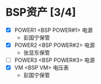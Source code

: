 
* BSP资产 [3/4]
  - [X] POWER1  <BSP POWER#1> 电源
	+ 彭国宁保管
  - [X] POWER2  <BSP POWER#2> 电源
	+ 张显东保管
  - [ ] POWER3  <BSP POWER#3> 电源
  - [X] VM      <BSP VM>      电压表
	+ 彭国宁保管

   


